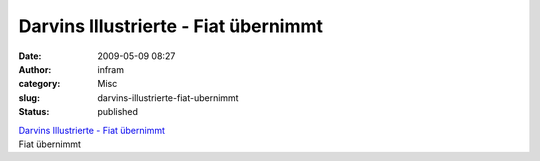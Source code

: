 Darvins Illustrierte - Fiat übernimmt
#####################################
:date: 2009-05-09 08:27
:author: infram
:category: Misc
:slug: darvins-illustrierte-fiat-ubernimmt
:status: published

| `Darvins Illustrierte - Fiat
  übernimmt <http://www.darvins-illustrierte.de/start.php?extra=2632>`__
| Fiat übernimmt
